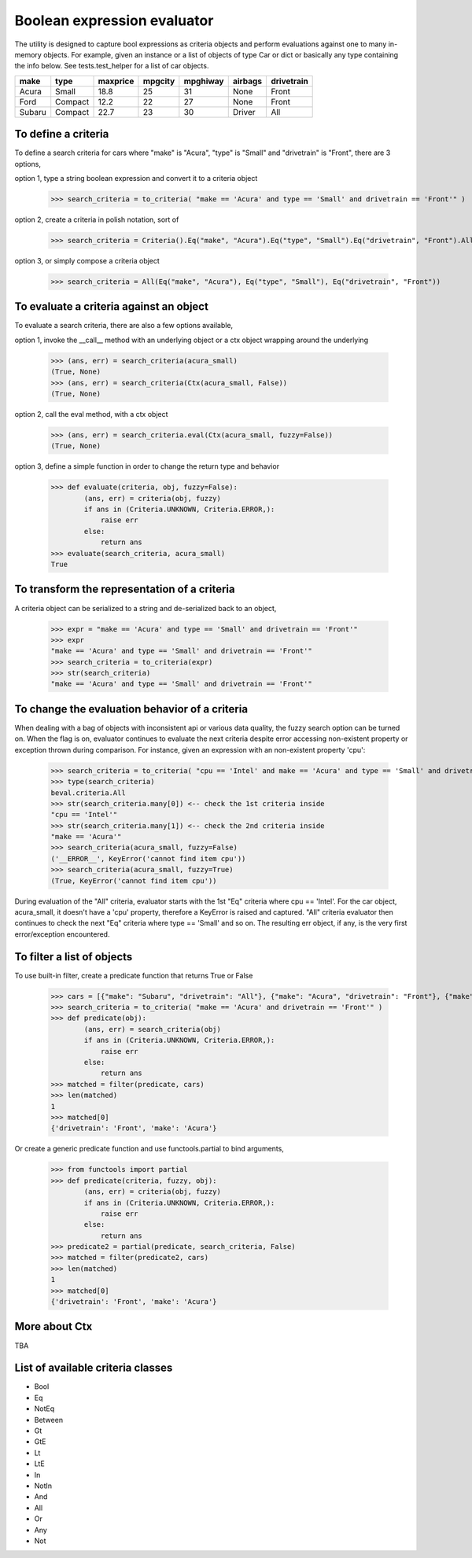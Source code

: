 ########################################
Boolean expression evaluator
########################################
The utility is designed to capture bool expressions as criteria objects and perform evaluations against one to many in-memory objects. For example, given an instance or a list of objects of type Car or dict or basically any type containing the info below. See tests.test_helper for a list of car objects.

+---------+----------+-----------+-----------+-------------+-----------+--------------+
|  make   |  type    |  maxprice |  mpgcity  |   mpghiway  |  airbags  |  drivetrain  |
+=========+==========+===========+===========+=============+===========+==============+
|  Acura  |  Small   |  18.8     |  25       |   31        |  None     |  Front       |
+---------+----------+-----------+-----------+-------------+-----------+--------------+
|  Ford   |  Compact |  12.2     |  22       |   27        |  None     |  Front       |
+---------+----------+-----------+-----------+-------------+-----------+--------------+
|  Subaru |  Compact |  22.7     |  23       |   30        |  Driver   |  All         |
+---------+----------+-----------+-----------+-------------+-----------+--------------+

===========================
To define a criteria
===========================
To define a search criteria for cars where "make" is "Acura", "type" is "Small" and "drivetrain" is "Front", there are 3 options,

option 1, type a string boolean expression and convert it to a criteria object

    >>> search_criteria = to_criteria( "make == 'Acura' and type == 'Small' and drivetrain == 'Front'" )

option 2, create a criteria in polish notation, sort of

    >>> search_criteria = Criteria().Eq("make", "Acura").Eq("type", "Small").Eq("drivetrain", "Front").All().Done()

option 3, or simply compose a criteria object

    >>> search_criteria = All(Eq("make", "Acura"), Eq("type", "Small"), Eq("drivetrain", "Front"))


===========================
To evaluate a criteria against an object
===========================
To evaluate a search criteria, there are also a few options available,

option 1, invoke the __call__ method with an underlying object or a ctx object wrapping around the underlying

    >>> (ans, err) = search_criteria(acura_small)
    (True, None)
    >>> (ans, err) = search_criteria(Ctx(acura_small, False))
    (True, None)

option 2, call the eval method, with a ctx object

    >>> (ans, err) = search_criteria.eval(Ctx(acura_small, fuzzy=False))
    (True, None)

option 3, define a simple function in order to change the return type and behavior

    >>> def evaluate(criteria, obj, fuzzy=False):
            (ans, err) = criteria(obj, fuzzy)
            if ans in (Criteria.UNKNOWN, Criteria.ERROR,):
                raise err
            else:
                return ans
    >>> evaluate(search_criteria, acura_small)
    True


===========================
To transform the representation of a criteria
===========================
A criteria object can be serialized to a string and de-serialized back to an object,

    >>> expr = "make == 'Acura' and type == 'Small' and drivetrain == 'Front'"
    >>> expr
    "make == 'Acura' and type == 'Small' and drivetrain == 'Front'"
    >>> search_criteria = to_criteria(expr)
    >>> str(search_criteria)
    "make == 'Acura' and type == 'Small' and drivetrain == 'Front'"


===========================
To change the evaluation behavior of a criteria
===========================
When dealing with a bag of objects with inconsistent api or various data quality, the fuzzy search option can be turned on. When the flag is on, evaluator continues to evaluate the next criteria despite error accessing non-existent property or exception thrown during comparison. For instance, given an expression with an non-existent property 'cpu':

    >>> search_criteria = to_criteria( "cpu == 'Intel' and make == 'Acura' and type == 'Small' and drivetrain == 'Front'" )
    >>> type(search_criteria)
    beval.criteria.All
    >>> str(search_criteria.many[0]) <-- check the 1st criteria inside
    "cpu == 'Intel'"
    >>> str(search_criteria.many[1]) <-- check the 2nd criteria inside
    "make == 'Acura'"
    >>> search_criteria(acura_small, fuzzy=False)
    ('__ERROR__', KeyError('cannot find item cpu'))
    >>> search_criteria(acura_small, fuzzy=True)
    (True, KeyError('cannot find item cpu'))

During evaluation of the "All" criteria, evaluator starts with the 1st "Eq" criteria where cpu == 'Intel'. For the car object, acura_small, it doesn't have a 'cpu' property, therefore a KeyError is raised and captured. "All" criteria evaluator then continues to check the next "Eq" criteria where type == 'Small' and so on. The resulting err object, if any, is the very first error/exception encountered.


===========================
To filter a list of objects
===========================
To use built-in filter, create a predicate function that returns True or False

    >>> cars = [{"make": "Subaru", "drivetrain": "All"}, {"make": "Acura", "drivetrain": "Front"}, {"make": "Ford", "drivetrain": "Front"}]
    >>> search_criteria = to_criteria( "make == 'Acura' and drivetrain == 'Front'" )
    >>> def predicate(obj):
            (ans, err) = search_criteria(obj)
            if ans in (Criteria.UNKNOWN, Criteria.ERROR,):
                raise err
            else:
                return ans
    >>> matched = filter(predicate, cars)
    >>> len(matched)
    1
    >>> matched[0]
    {'drivetrain': 'Front', 'make': 'Acura'}

Or create a generic predicate function and use functools.partial to bind arguments,

    >>> from functools import partial
    >>> def predicate(criteria, fuzzy, obj):
            (ans, err) = criteria(obj, fuzzy)
            if ans in (Criteria.UNKNOWN, Criteria.ERROR,):
                raise err
            else:
                return ans
    >>> predicate2 = partial(predicate, search_criteria, False)
    >>> matched = filter(predicate2, cars)
    >>> len(matched)
    1
    >>> matched[0]
    {'drivetrain': 'Front', 'make': 'Acura'}


===========================
More about Ctx
===========================
TBA


===========================
List of available criteria classes
===========================
* Bool
* Eq
* NotEq
* Between
* Gt
* GtE
* Lt
* LtE
* In
* NotIn
* And
* All
* Or
* Any
* Not




